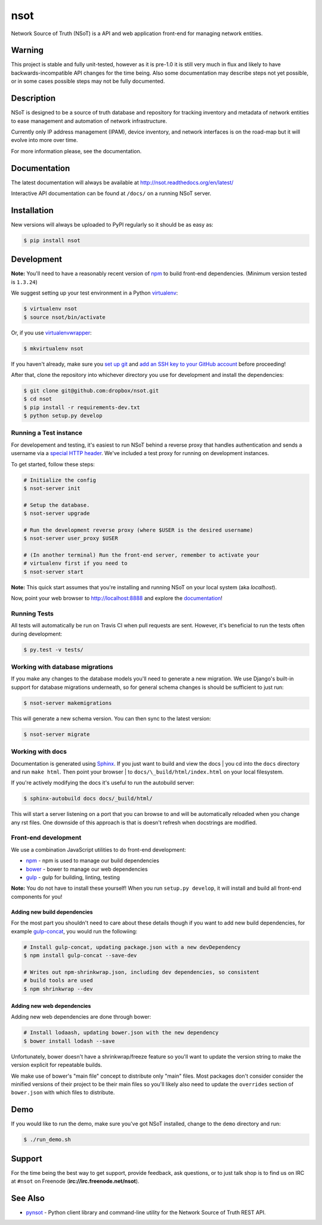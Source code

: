 ####
nsot
####

|Build Status| |Documentation Status|

Network Source of Truth (NSoT) is a API and web application front-end for
managing network entities.

Warning
=======

This project is stable and fully unit-tested, however as it is pre-1.0 it is
still very much in flux and likely to have backwards-incompatible API changes
for the time being. Also some documentation may describe steps not yet
possible, or in some cases possible steps may not be fully documented.

Description
===========

NSoT is designed to be a source of truth database and repository for tracking
inventory and metadata of network entities to ease management and automation of
network infrastructure.

Currently only IP address management (IPAM), device inventory, and network
interfaces is on the road-map but it will evolve into more over time.

For more information please, see the documentation.

Documentation
=============

The latest documentation will always be available at
http://nsot.readthedocs.org/en/latest/

Interactive API documentation can be found at ``/docs/`` on a running NSoT
server.

Installation
============

New versions will always be uploaded to PyPI regularly so it should be as easy as:

.. code:: bash

    $ pip install nsot

Development
===========

**Note:** You'll need to have a reasonably recent version of `npm
<https://github.com/npm/npm>`_ to build front-end dependencies. (Minimum
version tested is ``1.3.24``)

We suggest setting up your test environment in a Python `virtualenv
<https://virtualenv.pypa.io>`_:

.. code:: bash

    $ virtualenv nsot
    $ source nsot/bin/activate

Or, if you use `virtualenvwrapper
<https://virtualenvwrapper.readthedocs.org>`_:

.. code:: bash

    $ mkvirtualenv nsot

If you haven't already, make sure you `set up git
<https://help.github.com/articles/set-up-git/>`_ and `add an SSH key to your
GitHub account <https://help.github.com/articles/generating-ssh-keys/>`_ before
proceeding!

After that, clone the repository into whichever directory you use for
development and install the dependencies:

.. code:: bash

    $ git clone git@github.com:dropbox/nsot.git
    $ cd nsot
    $ pip install -r requirements-dev.txt
    $ python setup.py develop

Running a Test instance
-----------------------

For developement and testing, it's easiest to run NSoT behind a reverse proxy
that handles authentication and sends a username via a `special HTTP header
<http://nsot.readthedocs.org/en/latest/api.html#user-authentication-header>`_.
We've included a test proxy for running on development instances.

To get started, follow these steps:

.. code:: bash

    # Initialize the config
    $ nsot-server init

    # Setup the database.
    $ nsot-server upgrade

    # Run the development reverse proxy (where $USER is the desired username)
    $ nsot-server user_proxy $USER

    # (In another terminal) Run the front-end server, remember to activate your
    # virtualenv first if you need to
    $ nsot-server start

**Note:** This quick start assumes that you're installing and running NSoT on
your local system (aka `localhost`).

Now, point your web browser to http://localhost:8888 and explore the
`documentation <https://nsot.readthedocs.org>`_!

Running Tests
-------------

All tests will automatically be run on Travis CI when pull requests are sent.
However, it's beneficial to run the tests often during development:

.. code:: bash

    $ py.test -v tests/

Working with database migrations
--------------------------------

If you make any changes to the database models you'll need to generate a new
migration. We use Django's built-in support for database migrations underneath,
so for general schema changes is should be sufficient to just run:

.. code:: bash

    $ nsot-server makemigrations

This will generate a new schema version. You can then sync to the latest
version:

.. code:: bash

    $ nsot-server migrate

Working with docs
-----------------

Documentation is generated using `Sphinx <http://sphinx-doc.org/>`_. If you
just want to build and view the docs | you cd into the ``docs`` directory and
run ``make html``. Then point your browser | to
``docs/\_build/html/index.html`` on your local filesystem.

If you're actively modifying the docs it's useful to run the autobuild server:

.. code:: bash

    $ sphinx-autobuild docs docs/_build/html/

This will start a server listening on a port that you can browse to and will be
automatically reloaded when you change any rst files. One downside of this
approach is that is doesn't refresh when docstrings are modified.

Front-end development
---------------------

We use a combination JavaScript utilities to do front-end development:

+ `npm <https://www.npmjs.com/>`_ - npm is used to manage our build dependencies
+ `bower <http://bower.io/>`_ - bower to manage our web dependencies
+ `gulp <http://gulpjs.com/>`_ - gulp for building, linting, testing

**Note:** You do not have to install these yourself! When you run ``setup.py develop``,
it will install and build all front-end components for you!

Adding new build dependencies
~~~~~~~~~~~~~~~~~~~~~~~~~~~~~

For the most part you shouldn't need to care about these details though if you
want to add new build dependencies, for example `gulp-concat
<https://github.com/contra/gulp-concat>`_, you would run the followiing:

.. code:: bash

    # Install gulp-concat, updating package.json with a new devDependency
    $ npm install gulp-concat --save-dev

    # Writes out npm-shrinkwrap.json, including dev dependencies, so consistent
    # build tools are used
    $ npm shrinkwrap --dev

Adding new web dependencies
~~~~~~~~~~~~~~~~~~~~~~~~~~~

Adding new web dependencies are done through bower:

.. code:: bash

    # Install lodaash, updating bower.json with the new dependency
    $ bower install lodash --save

Unfortunately, bower doesn't have a shrinkwrap/freeze feature so you'll
want to update the version string to make the version explicit for repeatable
builds.

We make use of bower's "main file" concept to distribute only "main" files.
Most packages don't consider consider the minified versions of their project to
be their main files so you'll likely also need to update the ``overrides``
section of ``bower.json`` with which files to distribute.

Demo
====

If you would like to run the demo, make sure you've got NSoT installed, change
to the ``demo`` directory and run:

.. code:: bash

   $ ./run_demo.sh

Support
=======

For the time being the best way to get support, provide feedback, ask
questions, or to just talk shop is to find us on IRC at ``#nsot`` on Freenode
(**irc://irc.freenode.net/nsot**).

.. |Build Status| image:: https://travis-ci.org/dropbox/nsot.png?branch=master
   :target: https://travis-ci.org/dropbox/nsot
.. |Documentation Status| image:: https://readthedocs.org/projects/nsot/badge/?version=latest
   :target: https://readthedocs.org/projects/nsot/?badge=latest

See Also
========

+ `pynsot <https://github.com/dropbox/pynsot>`_ - Python client library and
  command-line utility for the Network Source of Truth REST API.
